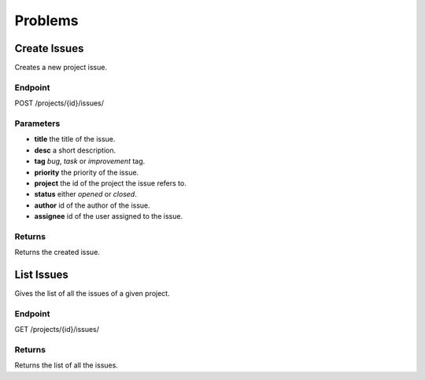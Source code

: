 Problems
========

Create Issues
-------------
Creates a new project issue.

Endpoint
~~~~~~~~
POST /projects/{id}/issues/

Parameters
~~~~~~~~~~
* **title** the title of the issue.
* **desc** a short description.
* **tag** *bug*, *task* or *improvement* tag.
* **priority** the priority of the issue.
* **project** the id of the  project the issue refers to.
* **status** either *opened* or *closed*.
* **author** id of the author of the issue.
* **assignee** id of the user assigned to the issue.
  
Returns
~~~~~~~
Returns the created issue.

List Issues
-----------
Gives the list of all  the issues of a given project.

Endpoint
~~~~~~~~
GET /projects/{id}/issues/

Returns
~~~~~~~
Returns the list of all the issues.
